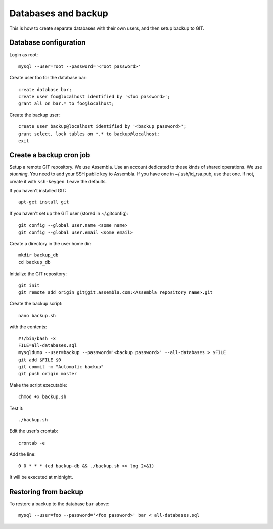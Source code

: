 Databases and backup
====================

This is how to create separate databases with their own users, and then setup backup to GIT.


Database configuration
----------------------

Login as root::

	mysql --user=root --password='<root password>'

Create user foo for the database bar::

	create database bar;
	create user foo@localhost identified by '<foo password>';
	grant all on bar.* to foo@localhost;

Create the backup user::

	create user backup@localhost identified by '<backup password>';
	grant select, lock tables on *.* to backup@localhost;
	exit


Create a backup cron job
------------------------

Setup a remote GIT repository. We use Assembla. Use an account dedicated to 
these kinds of shared operations. We use *stunning*. You need to add your SSH 
public key to Assembla. If you have one in ~/.ssh/id_rsa.pub, use that one. 
If not, create it with ``ssh-keygen``. Leave the defaults.

If you haven't installed GIT::

	apt-get install git
	
If you haven't set up the GIT user (stored in ~/.gitconfig)::

	git config --global user.name <some name>
	git config --global user.email <some email>

Create a directory in the user home dir::

	mkdir backup_db
	cd backup_db

Initialize the GIT repository::

	git init
	git remote add origin git@git.assembla.com:<Assembla repository name>.git
	
Create the backup script::

	nano backup.sh
	
with the contents::

	#!/bin/bash -x
	FILE=all-databases.sql
	mysqldump --user=backup --password='<backup password>' --all-databases > $FILE
	git add $FILE $0
	git commit -m "Automatic backup"
	git push origin master

Make the script executable::

	chmod +x backup.sh

Test it::

	./backup.sh
	
Edit the user's crontab::

	crontab -e

Add the line::

	0 0 * * * (cd backup-db && ./backup.sh >> log 2>&1)

It will be executed at midnight.


Restoring from backup
---------------------

To restore a backup to the database ``bar`` above::

	mysql --user=foo --password='<foo password>' bar < all-databases.sql
